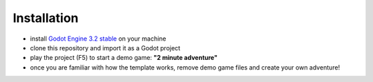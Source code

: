 Installation
============

-  install `Godot Engine`_ `3.2 stable`_ on your machine
-  clone this repository and import it as a Godot project
-  play the project (F5) to start a demo game: **"2 minute adventure"**
-  once you are familiar with how the template works, remove demo game
   files and create your own adventure!

.. _Godot Engine: https://github.com/godotengine/godot
.. _3.2 stable: https://downloads.tuxfamily.org/godotengine/3.2/
